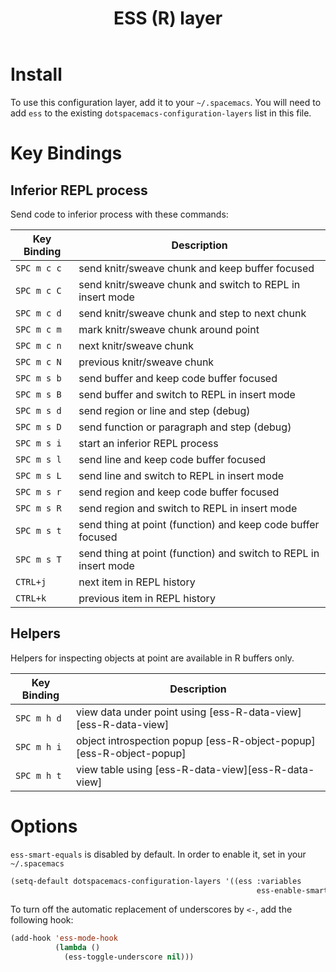 #+TITLE: ESS (R) layer

[[file:img/r.jpg]]

* Table of Contents                                         :TOC_4_gh:noexport:
 - [[#install][Install]]
 - [[#key-bindings][Key Bindings]]
   - [[#inferior-repl-process][Inferior REPL process]]
   - [[#helpers][Helpers]]
 - [[#options][Options]]

* Install
To use this configuration layer, add it to your =~/.spacemacs=. You will need to
add =ess= to the existing =dotspacemacs-configuration-layers= list in this
file.

* Key Bindings

** Inferior REPL process
Send code to inferior process with these commands:

| Key Binding | Description                                                      |
|-------------+------------------------------------------------------------------|
| ~SPC m c c~ | send knitr/sweave chunk and keep buffer focused                  |
| ~SPC m c C~ | send knitr/sweave chunk and switch to REPL in insert mode        |
| ~SPC m c d~ | send knitr/sweave chunk and step to next chunk                   |
| ~SPC m c m~ | mark knitr/sweave chunk around point                             |
| ~SPC m c n~ | next knitr/sweave chunk                                          |
| ~SPC m c N~ | previous knitr/sweave chunk                                      |
| ~SPC m s b~ | send buffer and keep code buffer focused                         |
| ~SPC m s B~ | send buffer and switch to REPL in insert mode                    |
| ~SPC m s d~ | send region or line and step (debug)                             |
| ~SPC m s D~ | send function or paragraph and step (debug)                      |
| ~SPC m s i~ | start an inferior REPL process                                   |
| ~SPC m s l~ | send line and keep code buffer focused                           |
| ~SPC m s L~ | send line and switch to REPL in insert mode                      |
| ~SPC m s r~ | send region and keep code buffer focused                         |
| ~SPC m s R~ | send region and switch to REPL in insert mode                    |
| ~SPC m s t~ | send thing at point (function) and keep code buffer focused      |
| ~SPC m s T~ | send thing at point (function) and switch to REPL in insert mode |
| ~CTRL+j~    | next item in REPL history                                        |
| ~CTRL+k~    | previous item in REPL history                                    |

** Helpers
Helpers for inspecting objects at point are available in R buffers only.
| Key Binding | Description                                                         |
|-------------+---------------------------------------------------------------------|
| ~SPC m h d~ | view data under point using [ess-R-data-view][ess-R-data-view]      |
| ~SPC m h i~ | object introspection popup [ess-R-object-popup][ess-R-object-popup] |
| ~SPC m h t~ | view table using [ess-R-data-view][ess-R-data-view]                 |

* Options
=ess-smart-equals= is disabled by default. In order to enable it, set in your
=~/.spacemacs=

#+BEGIN_SRC emacs-lisp
  (setq-default dotspacemacs-configuration-layers '((ess :variables
                                                         ess-enable-smart-equals t)))
#+END_SRC

To turn off the automatic replacement of underscores by =<-=, add the following
hook:

#+begin_src emacs-lisp
  (add-hook 'ess-mode-hook
            (lambda ()
              (ess-toggle-underscore nil)))
#+end_src
